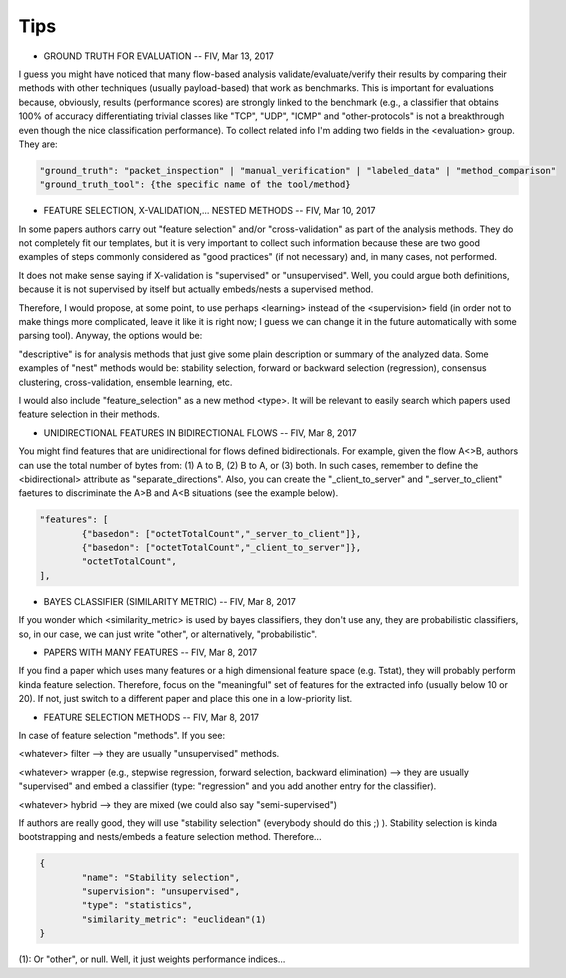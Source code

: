 Tips
====


* GROUND TRUTH FOR EVALUATION -- FIV, Mar 13, 2017

I guess you might have noticed that many flow-based analysis validate/evaluate/verify their results by comparing their methods with other techniques (usually payload-based) that work as benchmarks. This is important for evaluations because, obviously, results (performance scores) are strongly linked to the benchmark (e.g., a classifier that obtains 100% of accuracy differentiating trivial classes like "TCP", "UDP", "ICMP" and "other-protocols" is not a breakthrough even though the nice classification performance). To collect related info I'm adding two fields in the <evaluation> group. They are:

.. code-block:: none

	"ground_truth": "packet_inspection" | "manual_verification" | "labeled_data" | "method_comparison"
	"ground_truth_tool": {the specific name of the tool/method} 

* FEATURE SELECTION, X-VALIDATION,... NESTED METHODS -- FIV, Mar 10, 2017

In some papers authors carry out "feature selection" and/or "cross-validation" as part of the analysis methods. They do not completely fit our templates, but it is very important to collect such information because these are two good examples of steps commonly considered as "good practices" (if not necessary) and, in many cases, not performed.

It does not make sense saying if X-validation is "supervised" or "unsupervised". Well, you could argue both definitions, because it is not supervised by itself but actually embeds/nests a supervised method.

Therefore, I would propose, at some point, to use perhaps <learning> instead of the <supervision> field (in order not to make things more complicated, leave it like it is right now; I guess we can change it in the future automatically with some parsing tool). Anyway, the options would be:

.. code-block:: none
	<learning> (current <supervision>):
   		-"supervised"
   		-"unsupervised"
  		-"semi_supervised"
   		-"descriptive"
   		-"nest"

"descriptive" is for analysis methods that just give some plain description or summary of the analyzed data. Some examples of "nest" methods would be: stability selection, forward or backward selection (regression), consensus clustering, cross-validation, ensemble learning, etc.

I would also include "feature_selection" as a new method <type>. It will be relevant to easily search which papers used feature selection in their methods.

* UNIDIRECTIONAL FEATURES IN BIDIRECTIONAL FLOWS -- FIV, Mar 8, 2017

You might find features that are unidirectional for flows defined bidirectionals. For example, given the flow A<>B, authors can use the total number of bytes from: (1) A to B, (2) B to A, or (3) both. In such cases, remember to define the <bidirectional> attribute as "separate_directions". Also, you can create the "_client_to_server" and "_server_to_client" faetures to discriminate the A>B and A<B situations (see the example below).

.. code-block:: none

	"features": [
		{"basedon": ["octetTotalCount","_server_to_client"]},
		{"basedon": ["octetTotalCount","_client_to_server"]},
		"octetTotalCount",
	], 


* BAYES CLASSIFIER (SIMILARITY METRIC) -- FIV, Mar 8, 2017

If you wonder which <similarity_metric> is used by bayes classifiers, they don't use any, they are probabilistic classifiers, so, in our case, we can just write "other", or alternatively, "probabilistic".


* PAPERS WITH MANY FEATURES -- FIV, Mar 8, 2017
 
If you find a paper which uses many features or a high dimensional feature space (e.g. Tstat), they will probably perform kinda feature selection. Therefore, focus on the "meaningful" set of features for the extracted info (usually below 10 or 20). If not, just switch to a different paper and place this one in a low-priority list.


* FEATURE SELECTION METHODS -- FIV, Mar 8, 2017

In case of feature selection "methods". If you see:

<whatever> filter --> they are usually "unsupervised" methods.

<whatever> wrapper (e.g., stepwise regression, forward selection, backward elimination) --> they are usually "supervised" and embed a classifier (type: "regression" and you add another entry for the classifier).

<whatever> hybrid --> they are mixed (we could also say "semi-supervised")

If authors are really good, they will use "stability selection" (everybody should do this ;) ). Stability selection is kinda bootstrapping and nests/embeds a feature selection method. Therefore...

.. code-block:: none

	{
		"name": "Stability selection",
		"supervision": "unsupervised",
		"type": "statistics",
		"similarity_metric": "euclidean"(1)
	}

(1): Or "other", or null. Well, it just weights performance indices...

